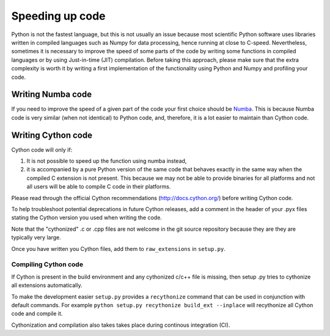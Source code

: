 
Speeding up code
================

Python is not the fastest language, but this is not usually an issue because
most scientific Python software uses libraries written in compiled languages
such as Numpy for data processing, hence running at close to C-speed.
Nevertheless, sometimes it is necessary to improve the speed of some parts of
the code by writing some functions
in compiled languages or by using Just-in-time (JIT) compilation. Before taking
this approach, please make
sure that the extra complexity is worth it by writing a first implementation of
the functionality using Python and Numpy and profiling your code.

Writing Numba code
------------------

If you need to improve the speed of a given part of the code your first choice
should be `Numba <https://numba.pydata.org/>`_. This is because Numba code is
very similar (when not identical) to Python code, and, therefore, it is a lot
easier to maintain than Cython code.

Writing Cython code
-------------------

Cython code will only if:

1. It is not possible to speed up the function using numba instead,
2. it is accompanied by a pure Python
   version of the same code that behaves exactly in the same way when the compiled
   C extension is not present. This because we may not be able to provide
   binaries for all platforms and not all users will be able to compile C code
   in their platforms.

Please read through the official Cython recommendations
(http://docs.cython.org/) before writing Cython code.

To help troubleshoot
potential deprecations in future Cython releases, add a comment in the
header of your .pyx files stating the Cython version you used when writing the
code.

Note that the "cythonized" .c or .cpp files are not
welcome in the git source repository because they are
they are typically very large. 

Once you have written you Cython files, add
them to ``raw_extensions`` in ``setup.py``.

Compiling Cython code
^^^^^^^^^^^^^^^^^^^^^

If Cython is present in
the build environment and any cythonized c/c++ file is missing, then setup
.py tries to cythonize all extensions automatically.

To make the development easier ``setup.py`` provides a ``recythonize`` command
that can be used in conjunction with default commands.  For
example ``python setup.py recythonize build_ext --inplace`` will recythonize
all Cython code and compile it. 

Cythonization and compilation also takes takes place during continous
integration (CI).